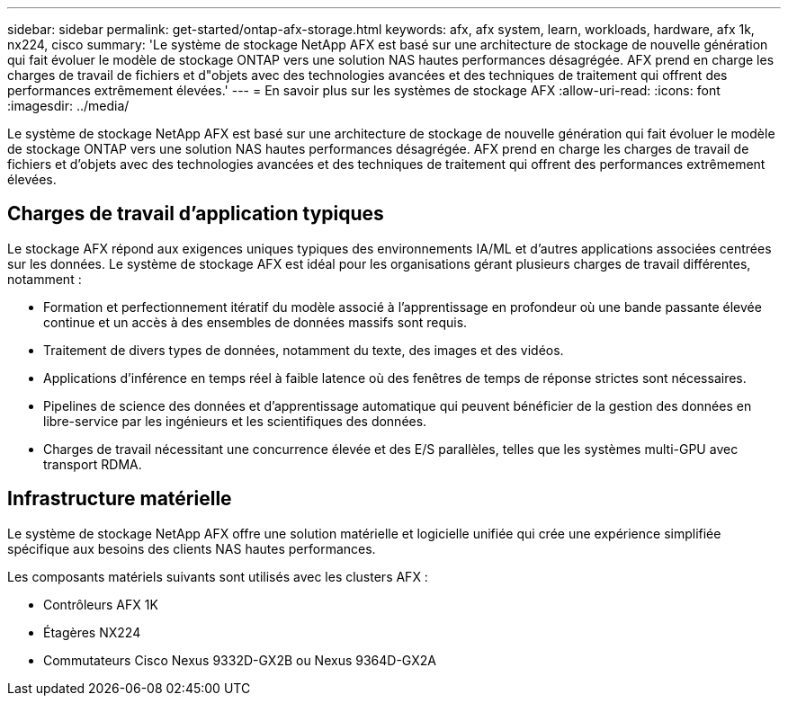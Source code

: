 ---
sidebar: sidebar 
permalink: get-started/ontap-afx-storage.html 
keywords: afx, afx system, learn, workloads, hardware, afx 1k, nx224, cisco 
summary: 'Le système de stockage NetApp AFX est basé sur une architecture de stockage de nouvelle génération qui fait évoluer le modèle de stockage ONTAP vers une solution NAS hautes performances désagrégée.  AFX prend en charge les charges de travail de fichiers et d"objets avec des technologies avancées et des techniques de traitement qui offrent des performances extrêmement élevées.' 
---
= En savoir plus sur les systèmes de stockage AFX
:allow-uri-read: 
:icons: font
:imagesdir: ../media/


[role="lead"]
Le système de stockage NetApp AFX est basé sur une architecture de stockage de nouvelle génération qui fait évoluer le modèle de stockage ONTAP vers une solution NAS hautes performances désagrégée.  AFX prend en charge les charges de travail de fichiers et d'objets avec des technologies avancées et des techniques de traitement qui offrent des performances extrêmement élevées.



== Charges de travail d'application typiques

Le stockage AFX répond aux exigences uniques typiques des environnements IA/ML et d'autres applications associées centrées sur les données.  Le système de stockage AFX est idéal pour les organisations gérant plusieurs charges de travail différentes, notamment :

* Formation et perfectionnement itératif du modèle associé à l'apprentissage en profondeur où une bande passante élevée continue et un accès à des ensembles de données massifs sont requis.
* Traitement de divers types de données, notamment du texte, des images et des vidéos.
* Applications d’inférence en temps réel à faible latence où des fenêtres de temps de réponse strictes sont nécessaires.
* Pipelines de science des données et d’apprentissage automatique qui peuvent bénéficier de la gestion des données en libre-service par les ingénieurs et les scientifiques des données.
* Charges de travail nécessitant une concurrence élevée et des E/S parallèles, telles que les systèmes multi-GPU avec transport RDMA.




== Infrastructure matérielle

Le système de stockage NetApp AFX offre une solution matérielle et logicielle unifiée qui crée une expérience simplifiée spécifique aux besoins des clients NAS hautes performances.

Les composants matériels suivants sont utilisés avec les clusters AFX :

* Contrôleurs AFX 1K
* Étagères NX224
* Commutateurs Cisco Nexus 9332D-GX2B ou Nexus 9364D-GX2A

